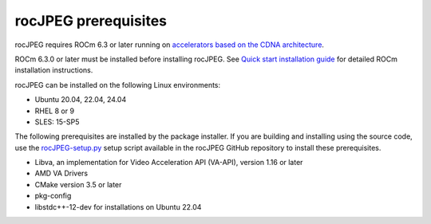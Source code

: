 .. meta::
  :description: rocJPEG Installation Prerequisites
  :keywords: install, rocJPEG, AMD, ROCm, prerequisites, dependencies, requirements

********************************************************************
rocJPEG prerequisites
********************************************************************

rocJPEG requires ROCm 6.3 or later running on `accelerators based on the CDNA architecture <https://rocm.docs.amd.com/projects/install-on-linux/en/latest/reference/system-requirements.html>`_.

ROCm 6.3.0 or later must be installed before installing rocJPEG. See `Quick start installation guide <https://rocm.docs.amd.com/projects/install-on-linux/en/latest/install/quick-start.html>`_ for detailed ROCm installation instructions.

rocJPEG can be installed on the following Linux environments:
  
* Ubuntu 20.04, 22.04, 24.04
* RHEL 8 or 9
* SLES: 15-SP5

The following prerequisites are installed by the package installer. If you are building and installing using the source code, use the `rocJPEG-setup.py <https://github.com/ROCm/rocJPEG/blob/develop/rocJPEG-setup.py>`_ setup script available in the rocJPEG GitHub repository to install these prerequisites. 

* Libva, an implementation for Video Acceleration API (VA-API), version 1.16 or later
* AMD VA Drivers
* CMake version 3.5 or later
* pkg-config
* libstdc++-12-dev for installations on Ubuntu 22.04 

